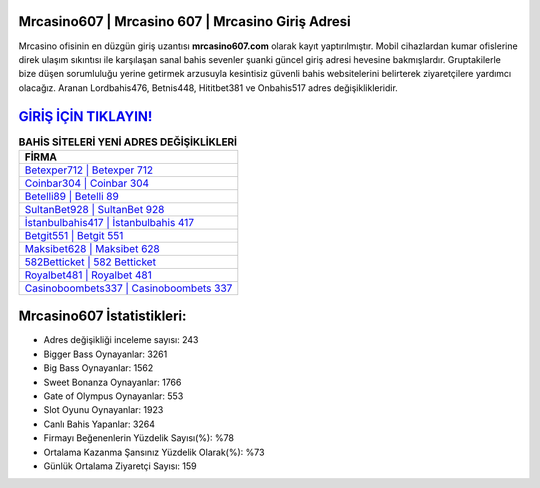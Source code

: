 ﻿Mrcasino607 | Mrcasino 607 | Mrcasino Giriş Adresi
===================================

.. image:: images/mrcasino-giris.jpg
   :width: 600
   
Mrcasino ofisinin en düzgün giriş uzantısı **mrcasino607.com** olarak kayıt yaptırılmıştır. Mobil cihazlardan kumar ofislerine direk ulaşım sıkıntısı ile karşılaşan sanal bahis sevenler şuanki güncel giriş adresi hevesine bakmışlardır. Gruptakilerle bize düşen sorumluluğu yerine getirmek arzusuyla kesintisiz güvenli bahis websitelerini belirterek ziyaretçilere yardımcı olacağız. Aranan Lordbahis476, Betnis448, Hititbet381 ve Onbahis517 adres değişiklikleridir.

`GİRİŞ İÇİN TIKLAYIN! <https://cutt.ly/QwVVg2Vk>`_
==============

.. list-table:: **BAHİS SİTELERİ YENİ ADRES DEĞİŞİKLİKLERİ**
   :widths: 100
   :header-rows: 1

   * - FİRMA
   * - `Betexper712 | Betexper 712 <betexper712-betexper-712-betexper-giris-adresi.html>`_
   * - `Coinbar304 | Coinbar 304 <coinbar304-coinbar-304-coinbar-giris-adresi.html>`_
   * - `Betelli89 | Betelli 89 <betelli89-betelli-89-betelli-giris-adresi.html>`_	 
   * - `SultanBet928 | SultanBet 928 <sultanbet928-sultanbet-928-sultanbet-giris-adresi.html>`_	 
   * - `İstanbulbahis417 | İstanbulbahis 417 <istanbulbahis417-istanbulbahis-417-istanbulbahis-giris-adresi.html>`_ 
   * - `Betgit551 | Betgit 551 <betgit551-betgit-551-betgit-giris-adresi.html>`_
   * - `Maksibet628 | Maksibet 628 <maksibet628-maksibet-628-maksibet-giris-adresi.html>`_	 
   * - `582Betticket | 582 Betticket <582betticket-582-betticket-betticket-giris-adresi.html>`_
   * - `Royalbet481 | Royalbet 481 <royalbet481-royalbet-481-royalbet-giris-adresi.html>`_
   * - `Casinoboombets337 | Casinoboombets 337 <casinoboombets337-casinoboombets-337-casinoboombets-giris-adresi.html>`_
	 
Mrcasino607 İstatistikleri:
===================================	 
* Adres değişikliği inceleme sayısı: 243
* Bigger Bass Oynayanlar: 3261
* Big Bass Oynayanlar: 1562
* Sweet Bonanza Oynayanlar: 1766
* Gate of Olympus Oynayanlar: 553
* Slot Oyunu Oynayanlar: 1923
* Canlı Bahis Yapanlar: 3264
* Firmayı Beğenenlerin Yüzdelik Sayısı(%): %78
* Ortalama Kazanma Şansınız Yüzdelik Olarak(%): %73
* Günlük Ortalama Ziyaretçi Sayısı: 159
